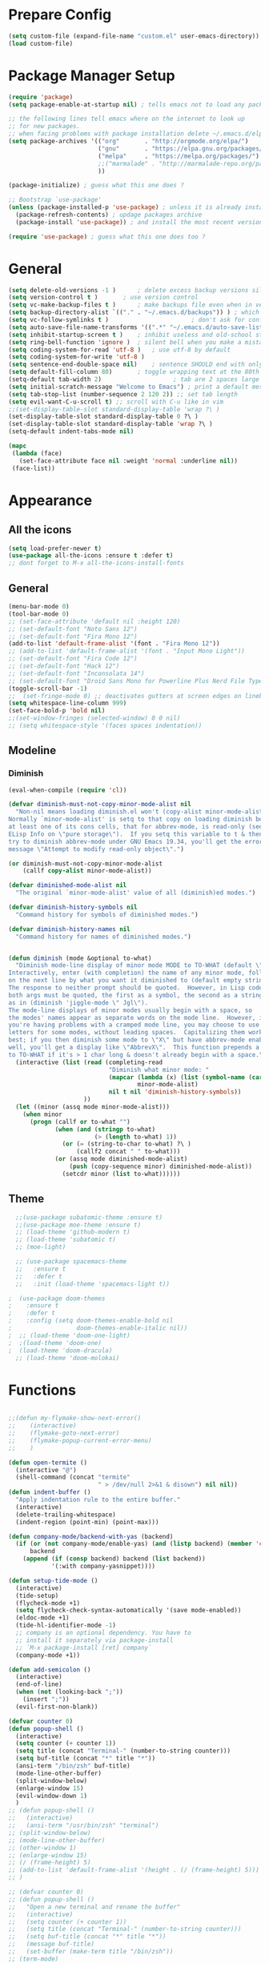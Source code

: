 * Prepare Config
#+begin_src emacs-lisp
(setq custom-file (expand-file-name "custom.el" user-emacs-directory))
(load custom-file)
#+end_src


* Package Manager Setup
#+begin_src emacs-lisp
  (require 'package)
  (setq package-enable-at-startup nil) ; tells emacs not to load any packages before starting up

  ;; the following lines tell emacs where on the internet to look up
  ;; for new packages.
  ;; when facing problems with package installation delete ~/.emacs.d/elpa/archives/melpa/archive-contents and `M-x package-refresh-contens` on next launch
  (setq package-archives '(("org"       . "http://orgmode.org/elpa/")
                           ("gnu"       . "https://elpa.gnu.org/packages/")
                           ("melpa"     . "https://melpa.org/packages/")
                           ;;("marmalade" . "http://marmalade-repo.org/packages/")
                           ))

  (package-initialize) ; guess what this one does ?

  ;; Bootstrap `use-package'
  (unless (package-installed-p 'use-package) ; unless it is already installed
    (package-refresh-contents) ; updage packages archive
    (package-install 'use-package)) ; and install the most recent version of use-package

  (require 'use-package) ; guess what this one does too ?
#+end_src


* General
#+begin_src emacs-lisp
(setq delete-old-versions -1 )		; delete excess backup versions silently
(setq version-control t )		; use version control
(setq vc-make-backup-files t )		; make backups file even when in version controlled dir
(setq backup-directory-alist `(("." . "~/.emacs.d/backups")) ) ; which directory to put backups file
(setq vc-follow-symlinks t )				       ; don't ask for confirmation when opening symlinked file
(setq auto-save-file-name-transforms '((".*" "~/.emacs.d/auto-save-list/" t)) ) ;transform backups file name
(setq inhibit-startup-screen t )	; inhibit useless and old-school startup screen
(setq ring-bell-function 'ignore )	; silent bell when you make a mistake
(setq coding-system-for-read 'utf-8 )	; use utf-8 by default
(setq coding-system-for-write 'utf-8 )
(setq sentence-end-double-space nil)	; sentence SHOULD end with only a point.
(setq default-fill-column 80)		; toggle wrapping text at the 80th character
(setq-default tab-width 2)                    ; tab are 2 spaces large
(setq initial-scratch-message "Welcome to Emacs") ; print a default message in the empty scratch buffer opened at startup
(setq tab-stop-list (number-sequence 2 120 2)) ;; set tab length
(setq evil-want-C-u-scroll t) ;; scroll with C-u like in vim
;;(set-display-table-slot standard-display-table 'wrap ?\ )
(set-display-table-slot standard-display-table 0 ?\ ) 
(set-display-table-slot standard-display-table 'wrap ?\ )
(setq-default indent-tabs-mode nil)

(mapc
 (lambda (face)
   (set-face-attribute face nil :weight 'normal :underline nil))
 (face-list))
#+end_src


* Appearance

** All the icons
#+begin_src emacs-lisp
  (setq load-prefer-newer t)
  (use-package all-the-icons :ensure t :defer t)
  ;; dont forget to M-x all-the-icons-install-fonts
#+end_src

** General
#+begin_src emacs-lisp
  (menu-bar-mode 0)
  (tool-bar-mode 0)
  ;; (set-face-attribute 'default nil :height 120)
  ;; (set-default-font "Noto Sans 12")
  ;; (set-default-font "Fira Mono 12")
  (add-to-list 'default-frame-alist '(font . "Fira Mono 12"))
  ;; (add-to-list 'default-frame-alist '(font . "Input Mono Light"))
  ;; (set-default-font "Fira Code 12")
  ;; (set-default-font "Hack 12")
  ;; (set-default-font "Inconsolata 14")
  ;; (set-default-font "Droid Sans Mono for Powerline Plus Nerd File Types Mono 13")
  (toggle-scroll-bar -1)
  ;;  (set-fringe-mode 0) ;; deactivates gutters at screen edges on linebreak
  (setq whitespace-line-column 999)
  (set-face-bold-p 'bold nil)
  ;;(set-window-fringes (selected-window) 0 0 nil)
  ;; (setq whitespace-style '(faces spaces indentation))

#+end_src

** Modeline
*** Diminish
#+BEGIN_SRC emacs-lisp
  (eval-when-compile (require 'cl))

  (defvar diminish-must-not-copy-minor-mode-alist nil
    "Non-nil means loading diminish.el won't (copy-alist minor-mode-alist).
  Normally `minor-mode-alist' is setq to that copy on loading diminish because
  at least one of its cons cells, that for abbrev-mode, is read-only (see
  ELisp Info on \"pure storage\").  If you setq this variable to t & then
  try to diminish abbrev-mode under GNU Emacs 19.34, you'll get the error
  message \"Attempt to modify read-only object\".")

  (or diminish-must-not-copy-minor-mode-alist
      (callf copy-alist minor-mode-alist))

  (defvar diminished-mode-alist nil
    "The original `minor-mode-alist' value of all (diminish)ed modes.")

  (defvar diminish-history-symbols nil
    "Command history for symbols of diminished modes.")

  (defvar diminish-history-names nil
    "Command history for names of diminished modes.")


  (defun diminish (mode &optional to-what)
    "Diminish mode-line display of minor mode MODE to TO-WHAT (default \"\").
  Interactively, enter (with completion) the name of any minor mode, followed
  on the next line by what you want it diminished to (default empty string).
  The response to neither prompt should be quoted.  However, in Lisp code,
  both args must be quoted, the first as a symbol, the second as a string,
  as in (diminish 'jiggle-mode \" Jgl\").
  The mode-line displays of minor modes usually begin with a space, so
  the modes' names appear as separate words on the mode line.  However, if
  you're having problems with a cramped mode line, you may choose to use single
  letters for some modes, without leading spaces.  Capitalizing them works
  best; if you then diminish some mode to \"X\" but have abbrev-mode enabled as
  well, you'll get a display like \"AbbrevX\".  This function prepends a space
  to TO-WHAT if it's > 1 char long & doesn't already begin with a space."
    (interactive (list (read (completing-read
                              "Diminish what minor mode: "
                              (mapcar (lambda (x) (list (symbol-name (car x))))
                                      minor-mode-alist)
                              nil t nil 'diminish-history-symbols))
                       ))
    (let ((minor (assq mode minor-mode-alist)))
      (when minor
        (progn (callf or to-what "")
               (when (and (stringp to-what)
                          (> (length to-what) 1))
                 (or (= (string-to-char to-what) ?\ )
                     (callf2 concat " " to-what)))
               (or (assq mode diminished-mode-alist)
                   (push (copy-sequence minor) diminished-mode-alist))
                 (setcdr minor (list to-what))))))

#+END_SRC
** Theme
#+begin_src emacs-lisp
  ;;(use-package subatomic-theme :ensure t)
  ;;(use-package moe-theme :ensure t)
  ;; (load-theme 'github-modern t)
  ;; (load-theme 'subatomic t)
  ;; (moe-light)

  ;; (use-package spacemacs-theme
  ;;   :ensure t
  ;;   :defer t
  ;;   :init (load-theme 'spacemacs-light t))

;  (use-package doom-themes
;    :ensure t
;    :defer t
;    :config (setq doom-themes-enable-bold nil
;                  doom-themes-enable-italic nil))
;  ;; (load-theme 'doom-one-light)
;  ;(load-theme 'doom-one)
;  (load-theme 'doom-dracula)
  ;; (load-theme 'doom-molokai)

#+end_src


* Functions
#+begin_src emacs-lisp

;;(defun my-flymake-show-next-error()
;;    (interactive)
;;    (flymake-goto-next-error)
;;    (flymake-popup-current-error-menu)
;;    )

(defun open-termite ()
  (interactive "@")
  (shell-command (concat "termite"
                         " > /dev/null 2>&1 & disown") nil nil))
(defun indent-buffer ()
  "Apply indentation rule to the entire buffer."
  (interactive)
  (delete-trailing-whitespace)
  (indent-region (point-min) (point-max)))

(defun company-mode/backend-with-yas (backend)
  (if (or (not company-mode/enable-yas) (and (listp backend) (member 'company-yasnippet backend)))
      backend
    (append (if (consp backend) backend (list backend))
            '(:with company-yasnippet))))

(defun setup-tide-mode ()
  (interactive)
  (tide-setup)
  (flycheck-mode +1)
  (setq flycheck-check-syntax-automatically '(save mode-enabled))
  (eldoc-mode +1)
  (tide-hl-identifier-mode -1)
  ;; company is an optional dependency. You have to
  ;; install it separately via package-install
  ;; `M-x package-install [ret] company`
  (company-mode +1))

(defun add-semicolon ()
  (interactive)
  (end-of-line)
  (when (not (looking-back ";"))
    (insert ";"))
  (evil-first-non-blank))

(defvar counter 0)
(defun popup-shell ()
  (interactive)
  (setq counter (+ counter 1))
  (setq title (concat "Terminal-" (number-to-string counter)))
  (setq buf-title (concat "*" title "*"))
  (ansi-term "/bin/zsh" buf-title)
  (mode-line-other-buffer)
  (split-window-below)
  (enlarge-window 15)
  (evil-window-down 1)
  )
;; (defun popup-shell ()
;;   (interactive)
;;   (ansi-term "/usr/bin/zsh" "terminal")
;; (split-window-below)
;; (mode-line-other-buffer)
;; (other-window 1)
;; (enlarge-window 15)
;; (/ (frame-height) 5)
;; (add-to-list 'default-frame-alist '(height . (/ (frame-height) 5)))
;; )

;; (defvar counter 0)
;; (defun popup-shell ()
;;   "Open a new terminal and rename the buffer"
;;   (interactive)
;;   (setq counter (+ counter 1))
;;   (setq title (concat "Terminal-" (number-to-string counter)))
;;   (setq buf-title (concat "*" title "*"))
;;   (message buf-title)
;;   (set-buffer (make-term title "/bin/zsh"))
;; (term-mode)
;; (term-char-mode)
;; (switch-to-buffer buf-title)
;; )


#+end_src



* Keybindings 
#+begin_src emacs-lisp
;;(global-set-key (kbd "<escape>")      'keyboard-escape-quit) ;; send quit signal with escape
;;(global-set-key (kbd "<escape>")      'keyboard-quit) ;; send quit signal with escape
(define-key key-translation-map (kbd "ESC") (kbd "C-g"))

;;(global-unset-key (kbd "SPC")) ;; hinders insertion of space in ins mode
#+end_src

** General.el
#+begin_src emacs-lisp
  (use-package general :ensure t
    :config
    (general-define-key
     ;; replace default keybindings
     :states '(normal emacs)
     "C-s" 'swiper             ; search for string in current buffer
     ;;   "C-p" 'company-select-previous             ; search for string in current buffer
     ;;   "C-n" 'company-select-next             ; search for string in current buffer
     "/" 'swiper             ; search for string in current buffer
     "M-x" 'counsel-M-x        ; replace default M-x with ivy backend
     "n" 'evil-search-previous
     "N" 'evil-search-next
     "\\" 'evil-ex-nohighlight
     ;; "C-w" 'evil-delete-buffer
     )

    (general-def :states '(normal motion emacs) "SPC" nil)
    (general-def :keymaps '(compilation-mode-map magit-diff-mode-map magit-status-mode-map dired-mode-map) "SPC" nil)
    (general-def :keymaps '(compilation-mode-map magit-diff-mode-map magit-status-mode-map) "$" nil)

    (general-define-key
     :states '(normal motion emacs)
     :prefix "SPC"

     ;; simple command
     "x" 'counsel-M-x        ; replace default M-x with ivy backend
     "TAB" '(mode-line-other-buffer :which-key "prev buffer")
     "SPC" '(avy-goto-word-or-subword-1  :which-key "go to char")
     "C-'" 'avy-goto-word-1
     "qq"  '(save-buffers-kill-terminal :which-key "Save all & quit")
     "RET" '(add-semicolon :which-key "Insert ; at eol")
     "/" '(counsel-ag :which-key "Counsel ag search [everywhere]")
     ;; "'" '(ansi-term "/usr/bin/zsh" :which-key "popup shell")
     "'" '(popup-shell :which-key "popup shell")

     ;; Applications
     "a" '(:ignore t :which-key "Applications")
     "aa" '(ag :which-key "Ag")
     "ar" '(ranger :which-key "Ranger")
     "at" '(open-termite :which-key "Termite")
     "ac" '(compile :which-key "compile")
     "ar" '(recompile :which-key "recompile")
     "ao" '(occur :which-key "occur") ;; example usage function\|var
     "ad" 'dired

     ;; Buffer
     "b" '(:ignore t :which-key "Buffer")
     "bb" '(ivy-switch-buffer :which-key "Change buffer")
     "bd" '(kill-buffer :which-key "kill buffer")
     "bp" '(switch-to-prev-buffer :which-key "prev buffer")
     "bn" '(switch-to-prev-buffer :which-key "next buffer")

     "c" '(kill-this-buffer :which-key "kill current buffer")
   

     "dd"  '(kill-buffer-and-window :which-key "Kill buffer and window")

     ;; ;; Flymake
     ;; "m" '(:ignore t :which-key "Major Mode")

     ;; Flymake
     "e" '(:ignore t :which-key "Flymake")
     "eh" '(flymake-popup-current-error-menu :which-key "show error msg")
     "en" '(flymake-goto-next-error :which-key "next error")
     "ep" '(flymake-goto-prev-error :which-key "prev error")

     ;; Files
     "f" '(:ignore t :which-key "Files")
     "ff" '(counsel-find-file :which-key "find file")
     "f." '(counsel-find-file :which-key "find file")
     "fr"	'(counsel-recentf   :which-key "recent files")
     "fs" '(save-buffer :which-key "save file")
     "f/" '(swiper :which-key "search in file")
     "ft" '(treemacs-toggle :which-key "toggle treemacs")

     ;; Git
     "g" '(:ignore t :which-key "Git")
     "gs" '(magit-status :which-key "status")

     ;; Help
     "h" '(:ignore t :which-key "Help")
     "hh" '(help-for-help-internal :which-key "open help")

     ;; Projects
     "p" '(:ignore t :which-key "Projects")
     "pf" '(counsel-git :which-key "Find file in git project")
     "p/" '(projectile-ag :which-key "Projectile ag search [in project]")
     "pp" '(projectile-switch-project :which-key "Switch project")

     ;; Windows
     "w" '(:ignore t :which-key "Windows")
     "1" '(winum-select-window-1 :which-key "win 1")
     "2" '(winum-select-window-2 :which-key "win 2")
     "3" '(winum-select-window-3 :which-key "win 3")
     "4" '(winum-select-window-4 :which-key "win 4")
     "5" '(winum-select-window-5 :which-key "win 5")
     "6" '(winum-select-window-6 :which-key "win 6")
     "ws" '(split-window-below :which-key "Horizontal split")
     "wv" '(split-window-right :which-key "Vertical split")
     "wd" '(evil-window-delete :which-key "close window")
     "ww" '(evil-window-next :which-far-key "next window")
     "wm" '(delete-other-windows :which-far-key "next window")
     "wu" '(winner-undo :which-key "winner undo")
     "wr" '(winner-redo :which-key "winner redo")
     "wh" '(evil-window-left :which-key "left")
     "wH" '(evil-window-move-far-left :which-key "move left")
     "wj" '(evil-window-down :which-key "down")
     "wJ" '(evil-window-move-very-bottom :which-key "move down")
     "wk" '(evil-window-up :which-key "up")
     "wK" '(evil-window-move-very-top :which-key "move up")
     "wl" '(evil-window-right :which-key "right")
     "wL" '(evil-window-move-far-right :which-key "move right")
     "w+" '(evil-window-increase-height 30 :which-key "increase height")
     "w-" '(evil-window-decrease-height 30 :which-key "decrease height")
     "wc" '(eyebrowse-create-window-config :which-key "create workspace")
     "wn" '(eyebrowse-next-window-config :which-key "next workspace")
     "wp" '(eyebrowse-prev-window-config :which-key "prev workspace")
     ;; (enlarge-window 15)
     )

    )
#+end_src




* General Packages
** Evil
#+begin_src emacs-lisp
(setq evil-symbol-word-search t)
(setq evil-want-Y-yank-to-eol t)
(use-package evil
  :ensure t
  :defer .1
  ; maybe setq vars in :init
  :config
  (evil-mode 1)
  (define-key evil-insert-state-map (kbd "TAB") 'tab-to-tab-stop)
  (setq-default evil-shift-width 2)
  (setq evil-search-module 'evil-search)
  ;;    (evil-set-initial-state 'occur-mode 'normal)

  ;;    (setq evil-ex-nohighlight t)
  ;; More configuration goes here
  )
#+end_src

** Org
Part below can be used to get a more recent version of org mode
#+begin_src emacs-lisp
;;(unless (file-expand-wildcards (concat package-user-dir "/org-[0-9]*"))
;;  (package-install (elt (cdr (assoc 'org package-archive-contents)) 0)))
;;(require 'org)
#+end_src

Making org mode work how I like it:
#+begin_src emacs-lisp
  (use-package org-bullets
    :ensure t
    :defer t
    :init 
    (setq org-bullets-bullet-list
          '("◉" "◎" "⚫" "○" "►" "◇"))
    ;; org-hide-emphasis-markers t)
    ;; (add-hook 'post-command-hook 'kk/org-latex-fragment-toggle t)
    (setq org-format-latex-options
          (quote(:foreground default :background default :scale 1.7 :html-foreground "Black" :html-background "Transparent" :html-scale 1.0 :matchers
                             ("begin" "$1" "$" "$$" "\\(" "\\["))))
    :config
    (general-define-key
     :states '(normal motion)
     :keymaps 'org-mode-map
     :prefix "SPC"
     "m" '(:ignore :which-key "Major Mode[Org]")
     "mp" '(org-latex-export-to-pdf :which-key "Export to Pdf")
     )
  )
    (add-hook 'org-mode-hook 'visual-line-mode)
    (add-hook 'org-mode-hook 'company-mode)
    (add-hook 'org-mode-hook (lambda () (blink-cursor-mode -1)))
    (add-hook 'org-mode-hook (lambda () (linum-relative-mode -1)))
    (add-hook 'org-mode-hook (lambda () (org-bullets-mode 1)))


                                          ; Force utf8 and then change todo symbols
  (setq locale-coding-system 'utf-8)
  (set-terminal-coding-system 'utf-8)
  (set-keyboard-coding-system 'utf-8)
  (set-selection-coding-system 'utf-8)
  (prefer-coding-system 'utf-8)
  (when (display-graphic-p)
    (setq x-select-request-type '(UTF8_STRING COMPOUND_TEXT TEXT STRING)))

  (setq org-todo-keywords (quote((sequence "⚑ Todo" "⚐ In Progress | Waiting" "|" "✔ Done" "✘ Canceled"))))
  (setq org-todo-keyword-faces
        '(("⚑ Todo" . "deep sky blue") ("⚐ In Progress | Waiting" . "orange") ("✘ Canceled" . (:foreground "red"))))
  (setq org-adapt-indentation nil)
  (setq-default org-display-custom-times t)
  (setq org-time-stamp-custom-formats '("<%a %d.%m.%Y>" . "<%a %d.%m.%Y %H:%M>"))

  ;; (setq org-agenda-files '("~/Dev/notes/inbox.org"
  ;;                          "~/Dev/notes/gtd.org"
  ;;                          "~/Dev/notes/tickler.org"))

  ;; (setq org-capture-templates '(("t" "Todo [inbox]" entry
  ;;                                (file+headline "~/Dev/notes/inbox.org" "Tasks")
  ;;                                "* TODO %i%?")
  ;;                               ("T" "Tickler" entry
  ;;                                (file+headline "~/Dev/notes/tickler.org" "Tickler")
  ;;                                "* %i%? \n %U")))
  ;; (setq org-refile-targets '(("~/Dev/notes/gtd.org" :maxlevel . 3)
  ;;                            ("~/Dev/notes/someday.org" :level . 1)
  ;;                            ("~/Dev/notes/tickler.org" :maxlevel . 2)))
  ;; Latex preview for .tex only
  ;; (use-package latex-preview-pane
  ;;   :ensure t
  ;;   :config
  ;;   (add-hook 'org-mode-hook (lambda () (latex-preview-pane-mode 1))))
#+end_src

** Emacs Speak Statistics (ESS)
#+begin_src emacs-lisp
  (use-package ess
    :ensure t
    :defer t
    :init (require 'ess-site)
    :config 
    (general-define-key
     :states '(normal motion)
     :keymaps 'ess-mode-map
     :prefix "SPC"
     "m" '(:ignore :which-key "Major Mode[ESS]")
     "mb" '(ess-eval-buffer :which-key "Eval buffer")
     "ml" '(ess-eval-line-and-step :which-key "Eval line")
     "mr" '(ess-eval-region :which-key "Eval region")
     "mi" '(asb-ess-R-object-popup-str :which-key "String inspect")
     "mI" '(asb-ess-R-object-popup-interactive :which-key "Interactive inspect")
     )
    (defun asb-read-into-string (buffer)
      (with-current-buffer buffer
        (buffer-string)))

    (defun asb-ess-R-object-popup (r-func)
      "R-FUNC: The R function to use on the object.
    Run R-FUN for object at point, and display results in a popup."
      (let ((objname (current-word))
            (tmpbuf (get-buffer-create "**ess-R-object-popup**")))
        (if objname
            (progn
              (ess-command (concat "class(" objname ")\n") tmpbuf)
              (let ((bs (asb-read-into-string tmpbuf)))
                (if (not(string-match "\(object .* not found\)\|unexpected" bs))
                    (progn
                      (ess-command (concat r-func "(" objname ")\n") tmpbuf)
                      (let ((bs (asb-read-into-string tmpbuf)))
                        (popup-tip bs)))))))
        (kill-buffer tmpbuf)))

    (defun asb-ess-R-object-popup-str ()
      (interactive)
      (asb-ess-R-object-popup "str"))

    (defun asb-ess-R-object-popup-interactive (r-func)
      (interactive "sR function to execute: ")
      (asb-ess-R-object-popup r-func))
    )
  (use-package popup :ensure t)
#+end_src

** Polymode
#+begin_src emacs-lisp
(use-package polymode
  :ensure t
  :defer t
  :config
  (setq load-path
        (append '("~/.emacs.d/elpa/polymode-20170307"  "~/.emacs.d/elpa/polymode-20170307/")
                load-path))
  (require 'poly-R)
  (require 'poly-markdown)
  (add-to-list 'auto-mode-alist '("\\.Rmd" . poly-markdown+r-mode))
  (autoload 'r-mode "ess-site.el" "Major mode for editing R source." t)
  )

#+end_src

** Which key
#+begin_src emacs-lisp
(use-package which-key
  :ensure t
  :config
  (which-key-mode 1)
  (setq which-key-idle-delay 1))

#+end_src

** Magit
#+begin_src emacs-lisp
  (use-package evil-magit
   :ensure t
;   :defer t ;; will loose keybinding overwritings
   :config 
   ;; (add-hook 'magit-mode-hook 'visual-line-mode)
   )
#+end_src

** Avy
#+begin_src emacs-lisp
(use-package avy :ensure t
  :defer t
  :commands (avy-goto-word-1))
#+end_src
** Ivy
#+begin_src emacs-lisp
(use-package ivy
  :defer t
  :commands (ivy-switch-buffer
             ivy-switch-buffer-other-window)
  :config
  (ivy-mode 1))
#+end_src

** Counsel
#+begin_src emacs-lisp
(use-package counsel :ensure t
  :defer t
  :config
  ;;  (setq counsel-find-file-at-point t)
  ;;  (setq counsel-locate-cmd 'counsel-locate-cmd-mdfind)
  (setq counsel-find-file-ignore-regexp "\\.DS_Store\\|.git\\|node_modules"))
(setq ivy-initial-inputs-alist nil)
#+end_src

** Projectile
#+begin_src emacs-lisp
(use-package projectile :ensure t
  :defer t
  :config
  (setq projectile-mode-line " foo")
  (setq projectile-completion-system 'ivy)
  (setq projectile-file-exists-local-cache-expire (* 5 60))
  (projectile-global-mode t))
#+end_src

** Linum Relative
#+begin_src emacs-lisp
  (use-package linum-relative :ensure t
    :defer t
    :config
    (setq linum-relative-current-symbol ""))
  ;;   (global-linum-mode nil)
  ;;   (linum-relative-toggle)
#+end_src

** Dashboard
#+begin_src emacs-lisp
(use-package dashboard :ensure t
  :config
  (dashboard-setup-startup-hook)
  (setq dashboard-items '((recents  . 5)
                          (bookmarks . 5)
                          (projects . 5)
                          (agenda . 5)
                          (registers . 5)))
  )
;; (add-hook 'dashboard-mode-hook
;; 	    (lambda ()
;; 	       (set-display-table-slot buffer-display-table 'wrap ?\ )))
#+end_src

** Page Break Lines
Display horizontal lines instead of ugly characters
#+begin_src emacs-lisp
(use-package page-break-lines :ensure t)
;;  (add-hook 'page-break-lines-mode-hook
;; 	    (lambda ()
;; (set-display-table-slot standard-display-table 0 ?\ )))
;; (add-hook 'page-break-lines-mode-hook
;; (lambda ()
;;  (set-display-table-slot buffer-display-table 0 ?\ )))
;;(set-display-table-slot buffer-display-table 'wrap ?\ )))
#+end_src

** Company
#+begin_src emacs-lisp
(use-package company :ensure t
      :defer t
      :config
      (setq company-backends (mapcar #'company-mode/backend-with-yas company-backends))
      (setq company-idle-delay 0.2)
      (add-hook 'company-mode-hook 'company-quickhelp-mode)
      ;(yas-reload-all)
)
                                        ;  :config
                                        ;  (global-company-mode t))
(with-eval-after-load 'company
  (define-key company-active-map (kbd "M-n") nil)
  (define-key company-active-map (kbd "M-p") nil)
  (define-key company-active-map (kbd "C-n") #'company-select-next)
  (define-key company-active-map (kbd "C-p") #'company-select-previous))

(defvar company-mode/enable-yas t
  "Enable yasnippet for all backends.")
;;(setq company-backends (mapcar #'company-mode/backend-with-yas company-backends))
(use-package company-quickhelp :ensure t)

#+end_src

** Yasnippet
Needs to be looked into
#+begin_src emacs-lisp
;(use-package yasnippet :ensure t :defer t)
;;  :config
;;  (yas-global-mode 1))
#+end_src

** Treemacs
#+begin_src emacs-lisp
(use-package treemacs
  :ensure t
  :defer t
  ;;:init
  ;;(with-eval-after-load 'winum
  ;;  (define-key winum-keymap (kbd "M-0") #'treemacs-select-window))
  :config
  (progn
    (use-package treemacs-evil
      :ensure t
      :demand t)
    (setq treemacs-change-root-without-asking nil
          treemacs-collapse-dirs              (if (executable-find "python") 3 0)
          treemacs-file-event-delay           5000
          treemacs-follow-after-init          t
          treemacs-follow-recenter-distance   0.1
          treemacs-goto-tag-strategy          'refetch-index
          treemacs-indentation                2
          treemacs-indentation-string         " "
          treemacs-is-never-other-window      nil
          treemacs-never-persist              nil
          treemacs-no-png-images              nil
          treemacs-recenter-after-file-follow nil
          treemacs-recenter-after-tag-follow  nil
          treemacs-show-hidden-files          t
          treemacs-silent-filewatch           nil
          treemacs-silent-refresh             nil
          treemacs-sorting                    'alphabetic-desc
          treemacs-tag-follow-cleanup         t
          treemacs-tag-follow-delay           1.5
          treemacs-width                      35)

    (treemacs-follow-mode t)
    (treemacs-filewatch-mode t)
    (pcase (cons (not (null (executable-find "git")))
                 (not (null (executable-find "python3"))))
      (`(t . t)
       (treemacs-git-mode 'extended))
      (`(t . _)
       (treemacs-git-mode 'simple)))))
;;(use-package treemacs-projectile
;;  :defer t
;;  :ensure t
;;  :config
;;  (setq treemacs-header-function #'treemacs-projectile-create-header))
#+end_src

** Winum
Maps numbers to windows on screen, allows switching windows by window number
#+begin_src emacs-lisp
(use-package winum :ensure t
  :defer t
  :config
  ;;  (setq winum-keymap
  ;;	(let ((map (make-sparse-keymap)))
  ;;	  (define-key map (kbd "C-0") 'winum-select-window-0-or-10)
  ;;	  (define-key map (kbd "C-1") 'winum-select-window-1)
  ;;	  (define-key map (kbd "M-2") 'winum-select-window-2)
  ;;	  (define-key map (kbd "M-3") 'winum-select-window-3)
  ;;	  (define-key map (kbd "M-4") 'winum-select-window-4)
  ;;	  (define-key map (kbd "M-5") 'winum-select-window-5)
  ;;	  (define-key map (kbd "M-6") 'winum-select-window-6)
  ;;	  (define-key map (kbd "M-7") 'winum-select-window-7)
  ;;	  (define-key map (kbd "M-8") 'winum-select-window-8)
  ;;	  map))
  (winum-mode)
  )

#+end_src

** Evil Commentary
#+begin_src emacs-lisp
(use-package evil-commentary :ensure t :defer t)
#+end_src
** Dumb Jump
#+begin_src emacs-lisp
;;(use-package dumb-jump :ensure t)
#+end_src

** Indent Guide
#+begin_src emacs-lisp
(use-package indent-guide :ensure t
:defer t
:config (set-face-background 'indent-guide-face "SkyBlue4")
;(setq indent-guide-delay 0.1)
(setq indent-guide-char " "))
; (use-package highlight-indentation :ensure t
; :config
;  (set-face-background 'highlight-indentation-face "#ffffff")
;  (set-face-background 'highlight-indentation-current-column-face "#ff0000")
;)
#+end_src

** Rainbow Delimiters
#+begin_src emacs-lisp
(use-package rainbow-delimiters :ensure t :defer t)
#+end_src
** Ag
#+begin_src emacs-lisp
(use-package ag :ensure t :defer t)
#+end_src

** Tab/Buffer/Workspace
#+begin_src emacs-lisp
(use-package eyebrowse :ensure t :defer 1
:config (eyebrowse-mode t))
#+end_src

** Pdf Tools
#+begin_src emacs-lisp
  (use-package pdf-tools
    :ensure t
    :defer 1
    :config
    (pdf-tools-install)
    (evil-set-initial-state 'pdf-view-mode 'normal)
    (evil-define-key 'normal pdf-view-mode-map
      ;; motion
      (kbd "<return>") 'image-next-line
      "j" 'pdf-view-next-line-or-next-page
      "k" 'pdf-view-previous-line-or-previous-page
      "J" 'pdf-view-next-page-command
      "K" 'pdf-view-previous-page-command
      "gj" 'pdf-view-next-page-command
      "gk" 'pdf-view-previous-page-command
      "gg" 'pdf-view-first-page
      "G" 'pdf-view-last-page
      "l"  'image-forward-hscroll
      "h"  'image-backward-hscroll
      ;; zoom
      "+" 'pdf-view-enlarge
      "-" 'pdf-view-shrink
      "0" 'pdf-view-scale-reset
      "=" 'pdf-view-enlarge

      "i" 'org-noter-insert-note
      "I" 'org-noter-insert-precise-note

      (kbd "<C-down-mouse-1>") 'pdf-view-mouse-extend-region
      (kbd "<M-down-mouse-1>") 'pdf-view-mouse-set-region-rectangle
      (kbd "<down-mouse-1>")  'pdf-view-mouse-set-region
      ;; search
      "/" 'pdf-occur

      "zd" 'pdf-view-dark-minor-mode
      "zm" 'pdf-view-midnight-minor-mode
      "zp" 'pdf-view-printer-minor-mode
      )

      (add-hook 'pdf-view-mode-hook 'auto-revert-mode)
      (add-hook 'pdf-view-mode-hook (lambda () (linum-relative-mode -1)))
      (add-hook 'pdf-view-mode-hook (lambda () (linum-mode -1)))
      (add-hook 'pdf-view-mode-hook (lambda () (beacon-mode -1)))
      (evil-define-key 'normal pdf-occur-buffer-mode-map
        (kbd "<return>") 'pdf-occur-goto-occurrence)
    )
;  (evil-define-key 'normal pdf-occur-buffer-mode-map
;    (kbd "<return>") 'pdf-occur-goto-occurrence)
#+end_src






** Org Noter
#+begin_src emacs-lisp
  (use-package org-noter
  :defer t
    :ensure t)
#+end_src








** Smooth Scroll
#+begin_src emacs-lisp
  (use-package smooth-scroll
    :ensure t
    :config
    (smooth-scroll-mode 1)
    ;; (setq smooth-scroll/vscroll-step-size 5)
  ;; (setq scroll-step            5
    )
    (setq scroll-margin 5)
     (setq scroll-conservatively most-positive-fixnum)
#+end_src







** Beacon
#+begin_src emacs-lisp
(use-package beacon 
:ensure t
:config (beacon-mode 1))
#+end_src
** Color Identifiers
#+begin_src emacs-lisp
  (use-package color-identifiers-mode 
  :ensure t
  :config 
;;  (add-hook 'after-init-hook 'global-color-identifiers-mode)
  (add-to-list
   'color-identifiers:modes-alist
   `(typescript-mode . ("[^.][[:space:]]*"
                "\\_<\\([a-zA-Z_$]\\(?:\\s_\\|\\sw\\)*\\)"
                (nil font-lock-variable-name-face))))
  )
#+end_src
** Eshell Autosuggest
#+begin_src emacs-lisp
(use-package esh-autosuggest
  :hook (eshell-mode . esh-autosuggest-mode)
  ;; If you have use-package-hook-name-suffix set to nil, uncomment and use the
  ;; line below instead:
  ;; :hook (eshell-mode-hook . esh-autosuggest-mode)
  :ensure t)
#+end_src

** Rainbow
#+begin_src emacs-lisp
(use-package rainbow-mode :ensure t)
#+end_src

** TemplateForNewPackage
#+begin_src emacs-lisp
#+end_src


* ProgMode
#+begin_src emacs-lisp
(add-hook 'prog-mode-hook 'company-mode)
(add-hook 'prog-mode-hook 'electric-pair-mode)
(add-hook 'prog-mode-hook 'evil-commentary-mode)
(add-hook 'prog-mode-hook 'column-number-mode)
;;(add-hook 'prog-mode-hook 'yas-global-mode)
(add-hook 'prog-mode-hook 'yas-minor-mode)
(add-hook 'prog-mode-hook 'indent-guide-mode)
;;(add-hook 'prog-mode-hook 'highlight-indentation-mode)
(add-hook 'prog-mode-hook 'winner-mode)
(add-hook 'prog-mode-hook 'rainbow-delimiters-mode)
(add-hook 'prog-mode-hook 'linum-relative-mode)
(add-hook 'prog-mode-hook 'whitespace-mode)
(add-hook 'prog-mode-hook 'show-paren-mode)
#+end_src


* WebMode
#+begin_src emacs-lisp
(setq web-mode-markup-indent-offset 2) ; web-mode, html tag in html file
(setq web-mode-css-indent-offset 2) ; web-mode, css in html file
(setq web-mode-code-indent-offset 2) ; web-mode, js code in html file
#+end_src


* JavaScript

#+begin_src emacs-lisp
(use-package company-tern :ensure t
  :defer t
  :after company
  :config
(setenv "PATH" (concat (getenv "PATH") ":~/.node_modules/bin"))
    (setq exec-path (append exec-path '("~/.node_modules/bin")))
  (add-to-list 'company-backends 'company-tern)
(define-key tern-mode-keymap (kbd "M-.") nil)
(define-key tern-mode-keymap (kbd "M-,") nil)
)

(add-hook 'js2-mode-hook (lambda ()
                           (tern-mode)
                           (company-mode)))


(use-package js2-mode :ensure t
  :defer t
  :config
  (add-to-list 'auto-mode-alist '("\\.js\\'" . js2-mode))
  )

(setq javascript-indent-level 2) ; javascript-mode
(setq js-indent-level 2) ; js-mode
(setq js2-basic-offset 2) ; js2-mode, in latest js2-mode, it's alias of js-indent-level
;;(setq tide-basic-offset 2) ;

#+end_src



* Typescript

#+begin_src emacs-lisp
(use-package typescript-mode 
  :defer t
  :config
  )

(add-to-list 'auto-mode-alist '("\\.ts\\'" . typescript-mode))
(use-package tide :ensure t
;;  :defer t
  :config
  ;;(add-to-list 'auto-mode-alist '("\\.ts\\'" . tide-mode))
  ;; aligns annotation to the right hand side
  (setq company-tooltip-align-annotations t)
  ;; formats the buffer before saving
  ;;(add-hook 'before-save-hook 'tide-format-before-save)
  )
(setq typescript-indent-level 2
      typescript-expr-indent-offset 2)
(setq evil-shift-width 2)
(setq typescript-indent-level 2) ; 
(setq tide-tsserver-executable "~/.node_modules/bin/tsserver")


;; typescript mode specific keybindings
(general-define-key
 :states 'normal
 :keymaps 'typescript-mode-map
 "gd" 'tide-jump-to-definition
 "gr" 'tide-references
 )

(general-define-key
 :states 'normal
 :keymaps 'tide-references-mode-map
 "RET" 'tide-goto-reference
 )

#+end_src


* Css
#+begin_src emacs-lisp
(setq css-indent-offset 2) ; css-mode
#+end_src


* Go

#+begin_src emacs-lisp
;; go get: goflymake golang.org/x/tools/cmd/... godef gocode

(defun load-env-vars () 
  (let ((path (shell-command-to-string ". ~/.zshrc; echo -n $PATH")))
    (setenv "PATH" path)
    (setq exec-path (append (split-string-and-unquote path ":") exec-path)))

  (let ((gopath (shell-command-to-string ". ~/.zshrc; echo -n $GOPATH")))
    (setenv "GOPATH" gopath)
    (setq exec-path (append (split-string-and-unquote gopath ":") exec-path)))
  )

(use-package go-mode :ensure t
  :config
  (add-to-list 'auto-mode-alist '("\\.go\\'" . go-mode))
  ;; :load-path "/tmp/elisp/go-mode"
  )

(use-package go-guru :ensure t)

(use-package flymake-go :ensure t
  ;; :config
  ;; (add-to-list 'auto-mode-alist '("\\.go\\'" . go-mode))
  ;; :load-path "/tmp/elisp/go-mode"
  )

(use-package company-go :ensure t
  :after company
  :config
  (add-to-list 'company-backends 'company-go))

(defun my-go-mode-hook ()
  ;; (require 'go-guru)
  ;; (use-package go-guru
  ;; user-emacs-directory
  ;;  :load-path concat(user-emacs-directory "")"")

  (general-define-key
   :states 'normal
   :keymaps 'go-mode-map
   "gd" 'godef-jump
   "gh" 'godef-describe
   )

  (general-define-key
   :states '(normal motion)
   :keymaps 'go-mode-map
   :prefix "SPC"
   "m" '(go-guru-map :which-key "Major Mode[Go]")
   )
  (setq gofmt-command "goimports")
  (add-hook 'before-save-hook 'gofmt-before-save) ; gofmt before every save
  )





(add-hook 'go-mode-hook (lambda ()
                          (set (make-local-variable 'company-backends) '(company-go))
                          (company-mode)))

(add-hook 'go-mode-hook #'go-guru-hl-identifier-mode)
(add-hook 'go-mode-hook #'load-env-vars)
(add-hook 'go-mode-hook 'my-go-mode-hook)
(add-hook 'go-mode-hook (lambda () (whitespace-mode -1)))
#+end_src



* C++
#+BEGIN_SRC emacs-lisp
(add-hook 'c++-mode-hook
  (lambda ()
    (set (make-local-variable 'compile-command)
         (format "g++ -g %s -o %s" (buffer-name) (file-name-sans-extension (buffer-name))))))
#+END_SRC


* Python
#+BEGIN_SRC emacs-lisp
(use-package elpy :ensure t :defer t :config (elpy-enable))
#+END_SRC


* C#
#+BEGIN_SRC emacs-lisp
  (use-package csharp-mode :ensure t)
;  (use-package omnisharp
;    :commands csharp-mode
;    :config
;    (add-hook 'csharp-mode-hook 'omnisharp-mode)
;    (add-to-list 'company-backends 'company-omnisharp))

  (use-package omnisharp
    :after company
    :config
;;(define-key omnisharp-mode-map (kbd ".") 'omnisharp-add-dot-and-auto-complete)
(define-key omnisharp-mode-map (kbd "<C-SPC>") 'omnisharp-auto-complete)
    (add-hook 'csharp-mode-hook
              (lambda ()
                (evil-define-key 'normal omnisharp-mode-map (kbd "g d") 'omnisharp-go-to-definition)
                ))
    (add-hook 'csharp-mode-hook 'omnisharp-mode)

    (add-hook 'csharp-mode-hook (lambda () (whitespace-mode -1)))
    (add-to-list 'company-backends 'company-omnisharp))
#+END_SRC


* Markdown
#+BEGIN_SRC emacs-lisp
  (use-package markdown-mode
    :ensure t
    :defer t
    :commands (markdown-mode gfm-mode)
    :mode (("README\\.md\\'" . gfm-mode)
           ("\\.md\\'" . markdown-mode)
           ("\\.markdown\\'" . markdown-mode))
    :init (setq markdown-command "multimarkdown"))
#+END_SRC


* Misc
#+BEGIN_SRC emacs-lisp
    (diminish 'company-mode)
    (diminish 'abbrev-mode)
    (diminish 'yas-minor-mode)
    (diminish 'line-number-mode)
    (diminish 'linum-relative-mode)
    (diminish 'undo-tree-mode)
    (diminish 'eldoc-mode)
    (diminish 'tide-mode)
    (diminish 'flycheck-mode)
    (diminish 'evil-commentary-mode)
    (diminish 'page-break-lines-mode)
    (diminish 'ivy-mode)
    (diminish 'which-key-mode)
    (diminish 'visual-line-mode)
    (diminish 'indent-guide-mode)
    (diminish 'auto-revert-mode)
    (diminish 'projectile-mode)

  (define-key global-map [(S-return)] 'add-semicolon)


#+END_SRC


* Theme Test
#+BEGIN_SRC emacs-lisp
  ;;  (defface special-comment '((t (:background "#fafafa" :foreground "#fafafa"))) "Green")
    (defface extra-comment '((t (:background "#fafafa" :foreground "#fafafa"))) "Green")

    ;;(defface extra-comment '((t (:foreground "#ffffff"))) "Cyan")

    (font-lock-add-keywords
     'prog-mode '(("\\(\\b\\|[[:graph:]]\\)\\( \\)" (1 'extr-comment -1) (2 'extra-comment t))))
     ;'typescript-mode '(("\\(\\b\\|[[:graph:]]\\)\\( \\)" (1 'extr-comment -1) (2 'extra-comment t))))

    (setq whitespace-space-regexp "\\(^ +\\| +$\\)") ; defines what should be matched as space, whitespaces that are not matched get default styling..

    (setq whitespace-display-mappings
          '((space-mark   32     [183]     [46]) ; space
            (space-mark   160    [164]     [95]) ; hard space
            (newline-mark ?\n    [?\n]) ; remove $ to not display it
            (tab-mark     ?\t    [?\u00BB ?\t] [?\\ ?\t])))

;    (add-to-list 'custom-theme-load-path (file-name-as-directory "~/Dev/one-light-theme/"))
;
;    (load-theme 'one-light t t)
;
;    (enable-theme 'one-light)

  (mapc (lambda (mode)
          (font-lock-add-keywords
          mode '(("\\(\\b\\|[[:graph:]]\\)\\( \\)" (1 'extr-comment -1) (2 'extra-comment t)))))
          ; '(("FIXME" 0 'show-paren-mismatch-face)
          ;  ("\\.\\( \\)\\b" 1 'extra-whitespace-face))))
        '(text-mode latex-mode mhtml-mode html-mode emacs-lisp-mode typescript-mode js2-mode  js-mode css-mode scss-mode go-mode
          texinfo-mode))
(evil-add-command-properties #'tide-jump-to-definition :jump t)

#+END_SRC
Status: 

